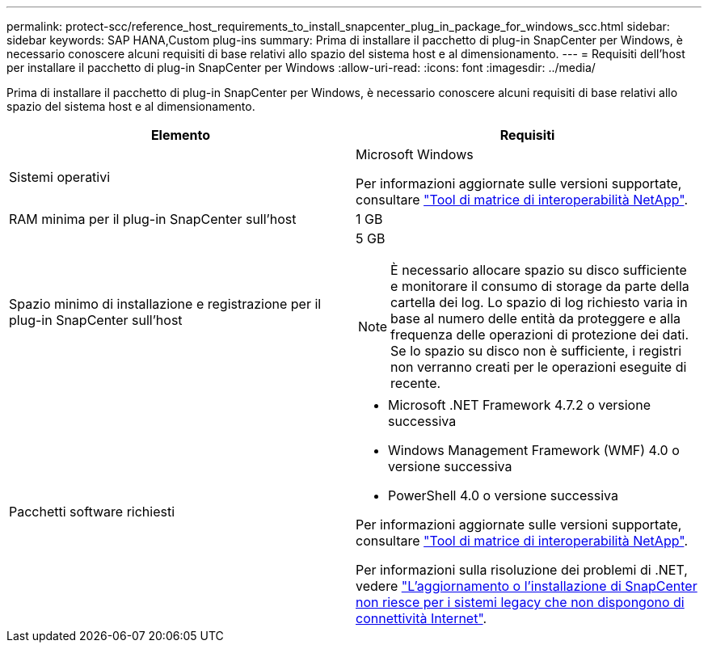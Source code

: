 ---
permalink: protect-scc/reference_host_requirements_to_install_snapcenter_plug_in_package_for_windows_scc.html 
sidebar: sidebar 
keywords: SAP HANA,Custom plug-ins 
summary: Prima di installare il pacchetto di plug-in SnapCenter per Windows, è necessario conoscere alcuni requisiti di base relativi allo spazio del sistema host e al dimensionamento. 
---
= Requisiti dell'host per installare il pacchetto di plug-in SnapCenter per Windows
:allow-uri-read: 
:icons: font
:imagesdir: ../media/


[role="lead"]
Prima di installare il pacchetto di plug-in SnapCenter per Windows, è necessario conoscere alcuni requisiti di base relativi allo spazio del sistema host e al dimensionamento.

|===
| Elemento | Requisiti 


 a| 
Sistemi operativi
 a| 
Microsoft Windows

Per informazioni aggiornate sulle versioni supportate, consultare https://imt.netapp.com/matrix/imt.jsp?components=103047;&solution=1257&isHWU&src=IMT["Tool di matrice di interoperabilità NetApp"^].



 a| 
RAM minima per il plug-in SnapCenter sull'host
 a| 
1 GB



 a| 
Spazio minimo di installazione e registrazione per il plug-in SnapCenter sull'host
 a| 
5 GB


NOTE: È necessario allocare spazio su disco sufficiente e monitorare il consumo di storage da parte della cartella dei log. Lo spazio di log richiesto varia in base al numero delle entità da proteggere e alla frequenza delle operazioni di protezione dei dati. Se lo spazio su disco non è sufficiente, i registri non verranno creati per le operazioni eseguite di recente.



 a| 
Pacchetti software richiesti
 a| 
* Microsoft .NET Framework 4.7.2 o versione successiva
* Windows Management Framework (WMF) 4.0 o versione successiva
* PowerShell 4.0 o versione successiva


Per informazioni aggiornate sulle versioni supportate, consultare https://imt.netapp.com/matrix/imt.jsp?components=103047;&solution=1257&isHWU&src=IMT["Tool di matrice di interoperabilità NetApp"^].

Per informazioni sulla risoluzione dei problemi di .NET, vedere https://kb.netapp.com/mgmt/SnapCenter/SnapCenter_upgrade_or_install_fails_with_This_KB_is_not_related_to_the_OS["L'aggiornamento o l'installazione di SnapCenter non riesce per i sistemi legacy che non dispongono di connettività Internet"^].

|===
